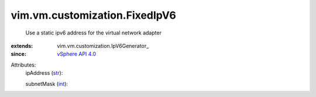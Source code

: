 
vim.vm.customization.FixedIpV6
==============================
  Use a static ipv6 address for the virtual network adapter
:extends: vim.vm.customization.IpV6Generator_
:since: `vSphere API 4.0 <vim/version.rst#vimversionversion5>`_

Attributes:
    ipAddress (`str <https://docs.python.org/2/library/stdtypes.html>`_):

    subnetMask (`int <https://docs.python.org/2/library/stdtypes.html>`_):


